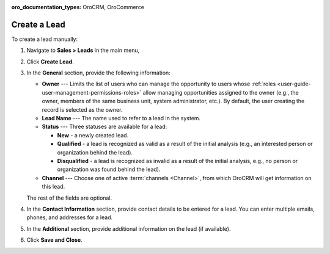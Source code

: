 :oro_documentation_types: OroCRM, OroCommerce

Create a Lead
=============

To create a lead manually:

1. Navigate to **Sales > Leads** in the main menu,
#. Click **Create Lead**.

   .. image:: /user/img/sales/leads/leads_create_general.png
      :alt: The create a lead form

#. In the **General** section, provide the following information:

   * **Owner** --- Limits the list of users who can manage the opportunity to users whose :ref:`roles <user-guide-user-management-permissions-roles>` allow managing opportunities assigned to the owner (e.g., the owner, members of the same business unit, system administrator, etc.). By default, the user creating the record is selected as the owner.
   * **Lead Name** --- The name used to refer to a lead in the system.
   * **Status** --- Three statuses are available for a lead:

     - **New** - a newly created lead.
     - **Qualified** - a lead is recognized as valid as a result of the initial analysis (e.g., an interested person or organization behind the lead).
     - **Disqualified** - a lead is recognized as invalid as a result of the initial analysis, e.g., no person or organization was found behind the lead).

   * **Channel** --- Choose one of active :term:`channels <Channel>`, from which OroCRM will get information on this lead.

   The rest of the fields are optional.

#. In the **Contact Information** section, provide contact details to be entered for a lead. You can enter multiple emails, phones, and addresses for a lead.

   .. image:: /user/img/sales/leads/leads_create_contact_info.png
      :alt: Lead contact information

#. In the **Additional** section, provide additional information on the lead (if available).

#. Click **Save and Close**.